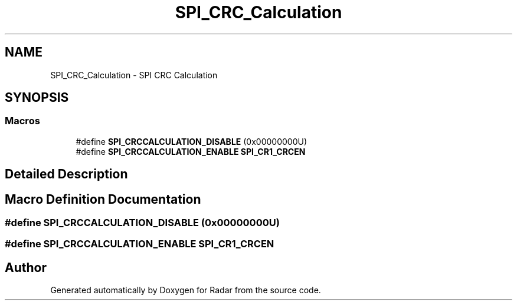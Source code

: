.TH "SPI_CRC_Calculation" 3 "Version 1.0.0" "Radar" \" -*- nroff -*-
.ad l
.nh
.SH NAME
SPI_CRC_Calculation \- SPI CRC Calculation
.SH SYNOPSIS
.br
.PP
.SS "Macros"

.in +1c
.ti -1c
.RI "#define \fBSPI_CRCCALCULATION_DISABLE\fP   (0x00000000U)"
.br
.ti -1c
.RI "#define \fBSPI_CRCCALCULATION_ENABLE\fP   \fBSPI_CR1_CRCEN\fP"
.br
.in -1c
.SH "Detailed Description"
.PP 

.SH "Macro Definition Documentation"
.PP 
.SS "#define SPI_CRCCALCULATION_DISABLE   (0x00000000U)"

.SS "#define SPI_CRCCALCULATION_ENABLE   \fBSPI_CR1_CRCEN\fP"

.SH "Author"
.PP 
Generated automatically by Doxygen for Radar from the source code\&.
